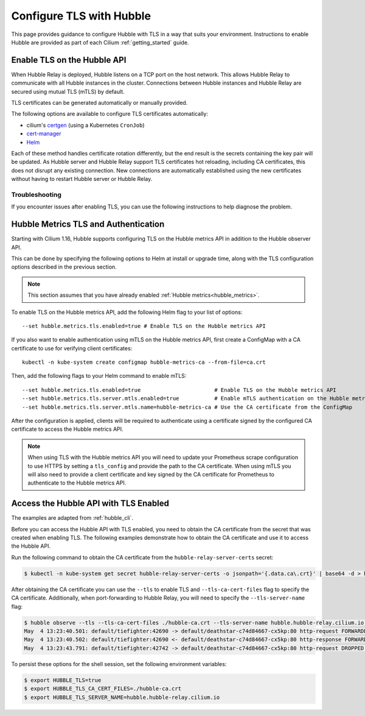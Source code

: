 .. only:: not (epub or latex or html)

    WARNING: You are looking at unreleased Cilium documentation.
    Please use the official rendered version released here:
    https://docs.cilium.io

.. _hubble_enable_tls:

*************************
Configure TLS with Hubble
*************************

This page provides guidance to configure Hubble with TLS in a way that suits your
environment. Instructions to enable Hubble are provided as part of each
Cilium :ref:`getting_started` guide.

Enable TLS on the Hubble API
============================

When Hubble Relay is deployed, Hubble listens on a TCP port on the host network.
This allows Hubble Relay to communicate with all Hubble instances in the
cluster. Connections between Hubble instances and Hubble Relay are secured using
mutual TLS (mTLS) by default.

TLS certificates can be generated automatically or manually provided.

The following options are available to configure TLS certificates automatically:

* cilium's `certgen <https://github.com/cilium/certgen>`__ (using a Kubernetes ``CronJob``)
* `cert-manager <https://cert-manager.io/>`__
* `Helm <https://helm.sh/docs/chart_template_guide/function_list/#gensignedcert>`__

Each of these method handles certificate rotation differently, but the end
result is the secrets containing the key pair will be updated. As Hubble server
and Hubble Relay support TLS certificates hot reloading, including CA
certificates, this does not disrupt any existing connection. New connections
are automatically established using the new certificates without having to
restart Hubble server or Hubble Relay.

.. tabs::

    .. group-tab:: CronJob (certgen)

        When using certgen, TLS certificates are generated at installation time
        and a Kubernetes ``CronJob`` is scheduled to renew them (regardless of
        their expiration date). The certgen method is easier to implement than
        cert-manager but less flexible.

        ::

            --set hubble.tls.auto.enabled=true               # enable automatic TLS certificate generation
            --set hubble.tls.auto.method=cronJob             # auto generate certificates using cronJob method
            --set hubble.tls.auto.certValidityDuration=1095  # certificates validity duration in days (default 3 years)
            --set hubble.tls.auto.schedule="0 0 1 */4 *"     # schedule for certificates re-generation (crontab syntax)

    .. group-tab:: cert-manager

        This method relies on `cert-manager <https://cert-manager.io/>`__ to generate
        the TLS certificates. cert-manager has becomes the de facto way to manage TLS on
        Kubernetes, and it has the following advantages compared to the other
        documented methods:

        * Support for multiple issuers (e.g. a custom CA,
          `Vault <https://www.vaultproject.io/>`__,
          `Let's Encrypt <https://letsencrypt.org/>`__,
          `Google's Certificate Authority Service <https://cloud.google.com/certificate-authority-service>`__,
          and more) allowing to choose the issuer fitting your organization's
          requirements.
        * Manages certificates via a
          `CRD <https://kubernetes.io/docs/concepts/extend-kubernetes/api-extension/custom-resources/>`__
          which is easier to inspect with Kubernetes tools than PEM files.

        **Installation steps**:

        #. First, install `cert-manager <https://cert-manager.io/docs/installation/>`__
           and setup an `issuer <https://cert-manager.io/docs/configuration/>`_.
           Please make sure that your issuer is able to create certificates under the
           ``cilium.io`` domain name.
        #. Install/upgrade Cilium including the following Helm flags:

        ::

            --set hubble.tls.auto.enabled=true                                 # enable automatic TLS certificate generation
            --set hubble.tls.auto.method=certmanager                           # auto generate certificates using cert-manager
            --set hubble.tls.auto.certValidityDuration=1095                    # certificates validity duration in days (default 3 years)
            --set hubble.tls.auto.certManagerIssuerRef.group="cert-manager.io" # Reference to cert-manager's issuer
            --set hubble.tls.auto.certManagerIssuerRef.kind="ClusterIssuer"
            --set hubble.tls.auto.certManagerIssuerRef.name="ca-issuer"

    .. group-tab:: Helm

        When using Helm, TLS certificates are (re-)generated every time Helm is used
        for install or upgrade.

        ::

            --set hubble.tls.auto.enabled=true               # enable automatic TLS certificate generation
            --set hubble.tls.auto.method=helm                # auto generate certificates using helm method
            --set hubble.tls.auto.certValidityDuration=1095  # certificates validity duration in days (default 3 years)

        The downside of the Helm method is that while certificates are automatically
        generated, they are not automatically renewed.  Consequently, running
        ``helm upgrade`` is required when certificates are about to expire (i.e. before
        the configured ``hubble.tls.auto.certValidityDuration``).

    .. group-tab:: User Provided Certificates

        In order to provide your own TLS certificates, ``hubble.tls.auto.enabled`` must be
        set to ``false``, secrets containing the certificates must be created in the
        ``kube-system`` namespace, and the secret names must be provided to Helm.

        Provided files must be **base64 encoded** PEM certificates.

        In addition, the **Common Name (CN)** and **Subject Alternative Name (SAN)**
        of the certificate for Hubble server MUST be set to
        ``*.{cluster-name}.hubble-grpc.cilium.io`` where ``{cluster-name}`` is the
        cluster name defined by ``cluster.name`` (defaults to ``default``).

        Once the certificates have been issued, the secrets must be created in the ``kube-system`` namespace.

        Each secret must contain the following keys:

        - ``tls.crt``: The certificate file.
        - ``tls.key``: The private key file.
        - ``ca.crt``: The CA certificate file.

        The following examples demonstrates how to create the secrets.

        Create the hubble server certificate secret:

        .. code-block:: shell-session

          $ kubectl -n kube-system create secret generic hubble-server-certs --from-file=hubble-server.crt --from-file=hubble-server.key --from-file=ca.crt

        If hubble-relay is enabled, the following secrets must be created:

        .. code-block:: shell-session

          $ kubectl -n kube-system create secret generic hubble-relay-server-certs --from-file=hubble-relay-server.crt --from-file=hubble-relay-server.key --from-file=ca.crt
          $ kubectl -n kube-system create secret generic hubble-relay-client-certs --from-file=hubble-relay-client.crt --from-file=hubble-relay-client.key --from-file=ca.crt

        If hubble-ui is enabled, the following secret must be created:

        .. code-block:: shell-session

          $ kubectl -n kube-system create secret generic hubble-ui-client-certs --from-file=hubble-ui-client.crt --from-file=hubble-ui-client.key --from-file=ca.crt

        Lastly, if the Hubble metrics API is enabled, the following secret must be created:

        .. code-block:: shell-session

          $ kubectl -n kube-system create secret generic hubble-metrics-certs --from-file=hubble-metrics.crt --from-file=hubble-metrics.key --from-file=ca.crt

        After the secrets have been created, the secret names must be provided to Helm and automatic certificate generation must be disabled:

        ::

            --set hubble.tls.auto.enabled=false                                       # Disable automatic TLS certificate generation
            --set hubble.tls.server.existingSecret="hubble-server-certs"
            --set hubble.relay.tls.server.enabled=true                                # Enable TLS on Hubble Relay (optional)
            --set hubble.relay.tls.server.existingSecret="hubble-relay-server-certs"
            --set hubble.relay.tls.client.existingSecret="hubble-relay-client-certs"
            --set hubble.ui.tls.client.existingSecret="hubble-ui-client-certs"
            --set hubble.metrics.tls.enabled=true                                     # Enable TLS on the Hubble metrics API (optional)
            --set hubble.metrics.tls.server.existingSecret="hubble-metrics-certs"

        - ``hubble.relay.tls.server.existingSecret`` and ``hubble.ui.tls.client.existingSecret``
          only need to be provided when ``hubble.relay.tls.server.enabled=true`` (default ``false``).
        - ``hubble.ui.tls.client.existingSecret`` only needs to be provided when ``hubble.ui.enabled`` (default ``false``).
        - ``hubble.metrics.tls.server.existingSecret`` only needs to be provided when ``hubble.metrics.tls.enabled`` (default ``false``).
          For more details on configuring the Hubble metrics API with TLS, see :ref:`hubble_configure_metrics_tls`.


Troubleshooting
---------------

If you encounter issues after enabling TLS, you can use the following instructions to help diagnose the problem.

.. tabs::

    .. group-tab:: cert-manager


        While installing Cilium or cert-manager you may get the following error:

        ::

            Error: Internal error occurred: failed calling webhook "webhook.cert-manager.io": Post "https://cert-manager-webhook.cert-manager.svc:443/mutate?timeout=10s": dial tcp x.x.x.x:443: connect: connection refused

        This happens when cert-manager's webhook (which is used to verify the
        ``Certificate``'s CRD resources) is not available. There are several ways to
        resolve this issue. Pick one of the following options:

        .. tabs::

            .. tab:: Install CRDs first

                Install cert-manager CRDs before Cilium and cert-manager (see `cert-manager's documentation about installing CRDs with kubectl <https://cert-manager.io/docs/installation/helm/#option-1-installing-crds-with-kubectl>`__):

                .. code-block:: shell-session

                    $ kubectl create -f cert-manager.crds.yaml

                Then install cert-manager, configure an issuer, and install Cilium.

            .. tab:: Upgrade Cilium

                Upgrade Cilium from an installation with TLS disabled:

                .. code-block:: shell-session

                    $ helm install cilium cilium/cilium \
                        --set hubble.tls.enabled=false \
                        ...

                Then install cert-manager, configure an issuer, and upgrade Cilium enabling TLS:

                .. code-block:: shell-session

                    $ helm install cilium cilium/cilium --set hubble.tls.enabled=true

            .. tab:: Disable webhook

                Disable cert-manager validation (assuming Cilium is installed in the ``kube-system`` namespace):

                .. code-block:: shell-session

                    $ kubectl label namespace kube-system cert-manager.io/disable-validation=true

                Then install Cilium, cert-manager, and configure an issuer.

            .. tab:: Host network webhook

                Configure cert-manager to expose its webhook within the host network namespace:

                .. code-block:: shell-session

                    $ helm install cert-manager jetstack/cert-manager \
                            --set webhook.hostNetwork=true \
                            --set webhook.tolerations='["operator": "Exists"]'

                Then configure an issuer and install Cilium.

    .. group-tab:: CronJob (certgen)

        If you are using ArgoCD, you may encounter issues on the initial
        installation because of how ArgoCD handles Helm hooks specified in the
        ``helm.sh/hook`` annotation.

        The ``hubble-generate-certs`` Job specifies a ``post-install`` Helm
        hook in order to generate the required Certificates at initial install time, since
        the CronJob will only run on the configured schedule which could be
        hours or days after the initial installation.

        Since ArgoCD will only run ``post-install`` hooks after all pods are
        ready and running, you may encounter a situation where the
        ``hubble-generate-certs`` Job is never run.

        It cannot be configured as a ``pre-install`` hook because it requires Cilium
        to be running first, and Hubble Relay cannot become ready until
        certificates are provisioned.

        To work around this, you can manually run the ``certgen`` CronJob:

        .. code-block:: shell-session

            $ kubectl -n kube-system create job hubble-generate-certs-initial --from cronjob/hubble-generate-certs

    .. group-tab:: Helm

        When using Helm certificates are not automatically renewed. If you
        encounter issues with expired certificates, you can manually renew them
        by running ``helm upgrade`` to renew the certificates.

    .. group-tab:: User Provided Certificates

        If you encounter issues with the certificates, you can check the
        certificates and keys by decoding them:

        .. code-block:: shell-session

            $ kubectl -n kube-system get secret hubble-server-certs -o jsonpath='{.data.tls\.crt}' | base64 -d | openssl x509 -text -noout
            $ kubectl -n kube-system get secret hubble-server-certs -o jsonpath='{.data.tls\.key}' | base64 -d | openssl rsa -text -noout
            $ kubectl -n kube-system get secret hubble-server-certs -o jsonpath='{.data.ca\.crt}' | base64 -d | openssl x509 -text -noout

        The same commands can be used for the other secrets as well.

        If hubble-relay is enabled but not responding or the pod is failing it's readiness probe,
        check the certificates and ensure the client certificate is issued by the CA (``ca.crt``) specified in the ``hubble-server-certs`` secret.

        Additionally you must ensure the **Common Name (CN)** and **Subject Alternative Name (SAN)**
        of the certificate for Hubble server MUST be set to
        ``*.{cluster-name}.hubble-grpc.cilium.io`` where ``{cluster-name}`` is
        the cluster name defined by ``cluster.name`` (defaults to ``default``).

.. _hubble_configure_metrics_tls:

Hubble Metrics TLS and Authentication
=====================================

Starting with Cilium 1.16, Hubble supports configuring TLS on the Hubble
metrics API in addition to the Hubble observer API.

This can be done by specifying the following options to Helm at install or
upgrade time, along with the TLS configuration options described in the
previous section.

.. note::

  This section assumes that you have already enabled :ref:`Hubble metrics<hubble_metrics>`.

To enable TLS on the Hubble metrics API, add the following Helm flag to your
list of options:

::

    --set hubble.metrics.tls.enabled=true # Enable TLS on the Hubble metrics API

If you also want to enable authentication using mTLS on the Hubble metrics API,
first create a ConfigMap with a CA certificate to use for verifying client
certificates:

::

    kubectl -n kube-system create configmap hubble-metrics-ca --from-file=ca.crt

Then, add the following flags to your Helm command to enable mTLS:

::

    --set hubble.metrics.tls.enabled=true                       # Enable TLS on the Hubble metrics API
    --set hubble.metrics.tls.server.mtls.enabled=true           # Enable mTLS authentication on the Hubble metrics API
    --set hubble.metrics.tls.server.mtls.name=hubble-metrics-ca # Use the CA certificate from the ConfigMap

After the configuration is applied, clients will be required to authenticate
using a certificate signed by the configured CA certificate to access the
Hubble metrics API.

.. note::

  When using TLS with the Hubble metrics API you will need to update your
  Prometheus scrape configuration to use HTTPS by setting a ``tls_config`` and
  provide the path to the CA certificate. When using mTLS you will also need to
  provide a client certificate and key signed by the CA certificate for
  Prometheus to authenticate to the Hubble metrics API.

.. _hubble_api_tls:

Access the Hubble API with TLS Enabled
======================================

The examples are adapted from :ref:`hubble_cli`.

Before you can access the Hubble API with TLS enabled, you need to obtain the
CA certificate from the secret that was created when enabling TLS. The
following examples demonstrate how to obtain the CA certificate and use it to
access the Hubble API.

Run the following command to obtain the CA certificate from the ``hubble-relay-server-certs`` secret:

.. code-block:: shell-session

    $ kubectl -n kube-system get secret hubble-relay-server-certs -o jsonpath='{.data.ca\.crt}' | base64 -d > hubble-ca.crt

After obtaining the CA certificate you can use the  ``--tls`` to enable TLS and
``--tls-ca-cert-files`` flag to specify the CA certificate. Additionally, when
port-forwarding to Hubble Relay, you will need to specify the
``--tls-server-name`` flag:

.. code-block:: shell-session

    $ hubble observe --tls --tls-ca-cert-files ./hubble-ca.crt --tls-server-name hubble.hubble-relay.cilium.io --pod deathstar --protocol http
    May  4 13:23:40.501: default/tiefighter:42690 -> default/deathstar-c74d84667-cx5kp:80 http-request FORWARDED (HTTP/1.1 POST http://deathstar.default.svc.cluster.local/v1/request-landing)
    May  4 13:23:40.502: default/tiefighter:42690 <- default/deathstar-c74d84667-cx5kp:80 http-response FORWARDED (HTTP/1.1 200 0ms (POST http://deathstar.default.svc.cluster.local/v1/request-landing))
    May  4 13:23:43.791: default/tiefighter:42742 -> default/deathstar-c74d84667-cx5kp:80 http-request DROPPED (HTTP/1.1 PUT http://deathstar.default.svc.cluster.local/v1/exhaust-port)

To persist these options for the shell session, set the following environment variables:

.. code-block:: shell-session

    $ export HUBBLE_TLS=true
    $ export HUBBLE_TLS_CA_CERT_FILES=./hubble-ca.crt
    $ export HUBBLE_TLS_SERVER_NAME=hubble.hubble-relay.cilium.io
